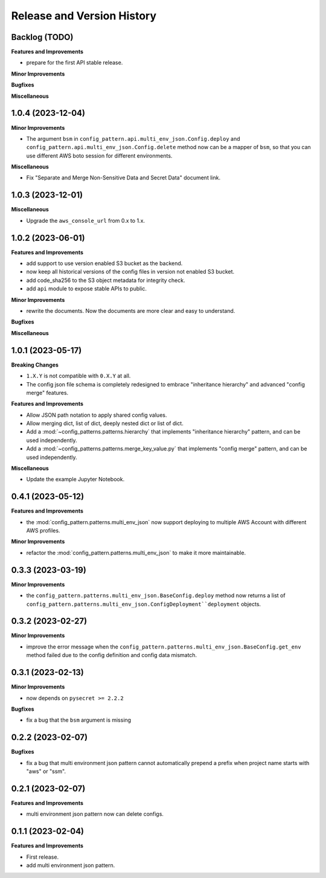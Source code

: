 .. _release_history:

Release and Version History
==============================================================================


Backlog (TODO)
~~~~~~~~~~~~~~~~~~~~~~~~~~~~~~~~~~~~~~~~~~~~~~~~~~~~~~~~~~~~~~~~~~~~~~~~~~~~~~
**Features and Improvements**

- prepare for the first API stable release.

**Minor Improvements**

**Bugfixes**

**Miscellaneous**


1.0.4 (2023-12-04)
~~~~~~~~~~~~~~~~~~~~~~~~~~~~~~~~~~~~~~~~~~~~~~~~~~~~~~~~~~~~~~~~~~~~~~~~~~~~~~
**Minor Improvements**

- The argument ``bsm`` in ``config_pattern.api.multi_env_json.Config.deploy`` and ``config_pattern.api.multi_env_json.Config.delete`` method now can be a mapper of ``bsm``, so that you can use different AWS boto session for different environments.

**Miscellaneous**

- Fix "Separate and Merge Non-Sensitive Data and Secret Data" document link.


1.0.3 (2023-12-01)
~~~~~~~~~~~~~~~~~~~~~~~~~~~~~~~~~~~~~~~~~~~~~~~~~~~~~~~~~~~~~~~~~~~~~~~~~~~~~~
**Miscellaneous**

- Upgrade the ``aws_console_url`` from 0.x to 1.x.


1.0.2 (2023-06-01)
~~~~~~~~~~~~~~~~~~~~~~~~~~~~~~~~~~~~~~~~~~~~~~~~~~~~~~~~~~~~~~~~~~~~~~~~~~~~~~
**Features and Improvements**

- add support to use version enabled S3 bucket as the backend.
- now keep all historical versions of the config files in version not enabled S3 bucket.
- add code_sha256 to the S3 object metadata for integrity check.
- add ``api`` module to expose stable APIs to public.

**Minor Improvements**

- rewrite the documents. Now the documents are more clear and easy to understand.

**Bugfixes**


**Miscellaneous**


1.0.1 (2023-05-17)
~~~~~~~~~~~~~~~~~~~~~~~~~~~~~~~~~~~~~~~~~~~~~~~~~~~~~~~~~~~~~~~~~~~~~~~~~~~~~~
**Breaking Changes**

- ``1.X.Y`` is not compatible with ``0.X.Y`` at all.
- The config json file schema is completely redesigned to embrace "inheritance hierarchy" and advanced "config merge" features.

**Features and Improvements**

- Allow JSON path notation to apply shared config values.
- Allow merging dict, list of dict, deeply nested dict or list of dict.
- Add a :mod:`~config_patterns.patterns.hierarchy` that implements "inheritance hierarchy" pattern, and can be used independently.
- Add a :mod:`~config_patterns.patterns.merge_key_value.py` that implements "config merge" pattern, and can be used independently.

**Miscellaneous**

- Update the example Jupyter Notebook.


0.4.1 (2023-05-12)
~~~~~~~~~~~~~~~~~~~~~~~~~~~~~~~~~~~~~~~~~~~~~~~~~~~~~~~~~~~~~~~~~~~~~~~~~~~~~~
**Features and Improvements**

- the :mod:`config_pattern.patterns.multi_env_json` now support deploying to multiple AWS Account with different AWS profiles.

**Minor Improvements**

- refactor the :mod:`config_pattern.patterns.multi_env_json` to make it more maintainable.


0.3.3 (2023-03-19)
~~~~~~~~~~~~~~~~~~~~~~~~~~~~~~~~~~~~~~~~~~~~~~~~~~~~~~~~~~~~~~~~~~~~~~~~~~~~~~
**Minor Improvements**

- the ``config_pattern.patterns.multi_env_json.BaseConfig.deploy`` method now returns a list of ``config_pattern.patterns.multi_env_json.ConfigDeployment``deployment`` objects.


0.3.2 (2023-02-27)
~~~~~~~~~~~~~~~~~~~~~~~~~~~~~~~~~~~~~~~~~~~~~~~~~~~~~~~~~~~~~~~~~~~~~~~~~~~~~~
**Minor Improvements**

- improve the error message when the ``config_pattern.patterns.multi_env_json.BaseConfig.get_env`` method failed due to the config definition and config data mismatch.


0.3.1 (2023-02-13)
~~~~~~~~~~~~~~~~~~~~~~~~~~~~~~~~~~~~~~~~~~~~~~~~~~~~~~~~~~~~~~~~~~~~~~~~~~~~~~
**Minor Improvements**

- now depends on ``pysecret >= 2.2.2``

**Bugfixes**

- fix a bug that the ``bsm`` argument is missing


0.2.2 (2023-02-07)
~~~~~~~~~~~~~~~~~~~~~~~~~~~~~~~~~~~~~~~~~~~~~~~~~~~~~~~~~~~~~~~~~~~~~~~~~~~~~~
**Bugfixes**

- fix a bug that multi environment json pattern cannot automatically prepend a prefix when project name starts with "aws" or "ssm".


0.2.1 (2023-02-07)
~~~~~~~~~~~~~~~~~~~~~~~~~~~~~~~~~~~~~~~~~~~~~~~~~~~~~~~~~~~~~~~~~~~~~~~~~~~~~~
**Features and Improvements**

- multi environment json pattern now can delete configs.


0.1.1 (2023-02-04)
~~~~~~~~~~~~~~~~~~~~~~~~~~~~~~~~~~~~~~~~~~~~~~~~~~~~~~~~~~~~~~~~~~~~~~~~~~~~~~
**Features and Improvements**

- First release.
- add multi environment json pattern.
